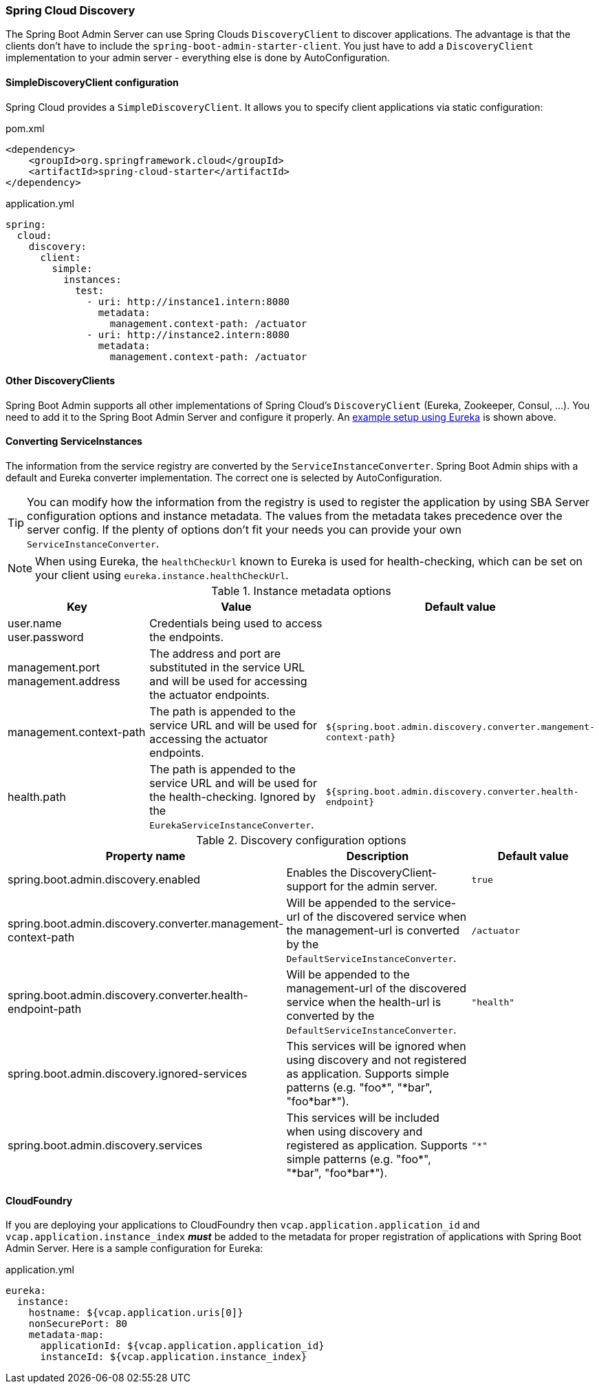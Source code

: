 [[spring-cloud-discovery-support]]
=== Spring Cloud Discovery ===

The Spring Boot Admin Server can use Spring Clouds `DiscoveryClient` to discover applications. The advantage is that the clients don't have to include the `spring-boot-admin-starter-client`. You just have to add a `DiscoveryClient` implementation to your admin server - everything else is done by AutoConfiguration.

[[spring-cloud-discovery-static-config]]
==== SimpleDiscoveryClient configuration ====

Spring Cloud provides a `SimpleDiscoveryClient`. It allows you to specify client applications via static configuration:

[source,xml]
.pom.xml
----
<dependency>
    <groupId>org.springframework.cloud</groupId>
    <artifactId>spring-cloud-starter</artifactId>
</dependency>
----

[source,yml]
.application.yml
----
spring:
  cloud:
    discovery:
      client:
        simple:
          instances:
            test:
              - uri: http://instance1.intern:8080
                metadata:
                  management.context-path: /actuator
              - uri: http://instance2.intern:8080
                metadata:
                  management.context-path: /actuator
----

==== Other DiscoveryClients ====
Spring Boot Admin supports all other implementations of Spring Cloud's `DiscoveryClient` (Eureka, Zookeeper, Consul, ...). You need to add it to the Spring Boot Admin Server and configure it properly.
An <<discover-clients-via-spring-cloud-discovery,example setup using Eureka>> is shown above.

==== Converting ServiceInstances ====

The information from the service registry are converted by the `ServiceInstanceConverter`. Spring Boot Admin ships with a default and Eureka converter implementation. The correct one is selected by AutoConfiguration.

TIP: You can modify how the information from the registry is used to register the application by using SBA Server configuration options and instance metadata. The values from the metadata takes precedence over the server config. If the plenty of options don't fit your needs you can provide your own `ServiceInstanceConverter`.

NOTE: When using Eureka, the `healthCheckUrl` known to Eureka is used for health-checking, which can be set on your client using `eureka.instance.healthCheckUrl`.

.Instance metadata options
|===
| Key |Value |Default value

| user.name +
user.password
| Credentials being used to access the endpoints.
|

| management.port +
management.address
| The address and port are substituted in the service URL and will be used for accessing the actuator endpoints.
|

| management.context-path
| The path is appended to the service URL and will be used for accessing the actuator endpoints.
| `${spring.boot.admin.discovery.converter.mangement-context-path}`

| health.path
| The path is appended to the service URL and will be used for the health-checking. Ignored by the `EurekaServiceInstanceConverter`.
| `${spring.boot.admin.discovery.converter.health-endpoint}`
|===

.Discovery configuration options
|===
| Property name |Description |Default value

| spring.boot.admin.discovery.enabled
| Enables the DiscoveryClient-support for the admin server.
| `true`

| spring.boot.admin.discovery.converter.management-context-path
| Will be appended to the service-url of the discovered service when the management-url is converted by the `DefaultServiceInstanceConverter`.
| `/actuator`

| spring.boot.admin.discovery.converter.health-endpoint-path
| Will be appended to the management-url of the discovered service when the health-url is converted by the `DefaultServiceInstanceConverter`.
| `"health"`

| spring.boot.admin.discovery.ignored-services
| This services will be ignored when using discovery and not registered as application. Supports simple patterns (e.g. +++"foo*"+++, +++"*bar"+++, +++"foo*bar*"+++).
|

| spring.boot.admin.discovery.services
| This services will be included when using discovery and registered as application. Supports simple patterns (e.g. +++"foo*"+++, +++"*bar"+++, +++"foo*bar*"+++).
| `"*"`
|===

==== CloudFoundry ====
If you are deploying your applications to CloudFoundry then `vcap.application.application_id` and `vcap.application.instance_index` *_must_* be added to the metadata for proper registration of applications with Spring Boot Admin Server.
Here is a sample configuration for Eureka:

[source,yml]
.application.yml
----
eureka:
  instance:
    hostname: ${vcap.application.uris[0]}
    nonSecurePort: 80
    metadata-map:
      applicationId: ${vcap.application.application_id}
      instanceId: ${vcap.application.instance_index}
----
